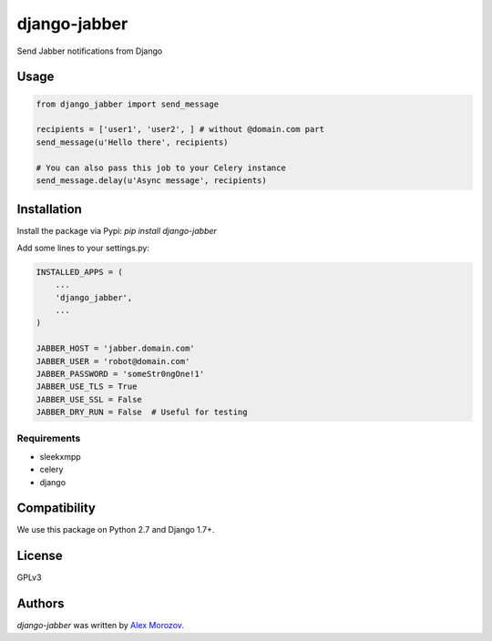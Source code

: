 django-jabber
=============

Send Jabber notifications from Django

.. image:: https://travis-ci.org/alexmorozov/django-jabber.svg?branch=master
    :target: https://travis-ci.org/alexmorozov/django-jabber

Usage
-----

.. code-block:: python

    from django_jabber import send_message

    recipients = ['user1', 'user2', ] # without @domain.com part
    send_message(u'Hello there', recipients)

    # You can also pass this job to your Celery instance
    send_message.delay(u'Async message', recipients)


Installation
------------

Install the package via Pypi: `pip install django-jabber`

Add some lines to your settings.py:

.. code-block:: python

    INSTALLED_APPS = (
        ...
        'django_jabber',
        ...
    )

    JABBER_HOST = 'jabber.domain.com'
    JABBER_USER = 'robot@domain.com'
    JABBER_PASSWORD = 'someStr0ngOne!1'
    JABBER_USE_TLS = True
    JABBER_USE_SSL = False
    JABBER_DRY_RUN = False  # Useful for testing

Requirements
^^^^^^^^^^^^

- sleekxmpp
- celery
- django

Compatibility
-------------

We use this package on Python 2.7 and Django 1.7+.

License
-------

GPLv3

Authors
-------

`django-jabber` was written by `Alex Morozov <inductor2000@mail.ru>`_.
